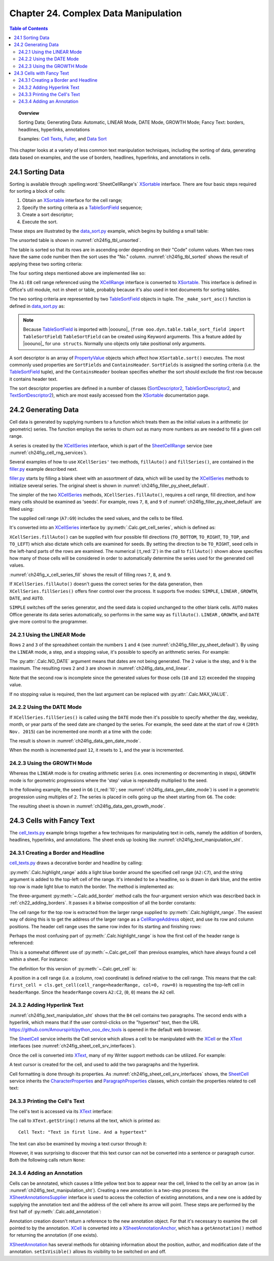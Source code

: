 .. _ch24:

*************************************
Chapter 24. Complex Data Manipulation
*************************************

.. contents:: Table of Contents
    :local:
    :backlinks: top
    :depth: 2

.. topic:: Overview

    Sorting Data; Generating Data: Automatic, LINEAR Mode, DATE Mode, GROWTH Mode; Fancy Text: borders, headlines, hyperlinks, annotations

    Examples: |c_txt|_, |filler|_, and |d_sort|_

This chapter looks at a variety of less common text manipulation techniques, including
the sorting of data, generating data based on examples, and the use of borders, headlines, hyperlinks, and annotations in cells.

.. _ch24_sorting_data:

24.1 Sorting Data
=================

Sorting is available through :spelling:word:`SheetCellRange's` XSortable_ interface. There are four basic steps required for sorting a block of cells:

1. Obtain an XSortable_ interface for the cell range;
2. Specify the sorting criteria as a TableSortField_ sequence;
3. Create a sort descriptor;
4. Execute the sort.

These steps are illustrated by the |d_sort_py|_ example, which begins by building a small table:

.. tabs::

    .. code-tab:: python

        # in data_sort.py
        def main(self) -> None:
            loader = Lo.load_office(Lo.ConnectSocket())

            try:
                doc = Calc.create_doc(loader)

                GUI.set_visible(is_visible=True, odoc=doc)

                sheet = Calc.get_sheet(doc=doc, index=0)
                
                # create the table that needs sorting
                vals = (
                    ("Level", "Code", "No.", "Team", "Name"),
                    ("BS", 20, 4, "B", "Elle"),
                    ("BS", 20, 6, "C", "Sweet"),
                    ("BS", 20, 2, "A", "Chcomic"),
                    ("CS", 30, 5, "A", "Ally"),
                    ("MS", 10, 1, "A", "Joker"),
                    ("MS", 10, 3, "B", "Kevin"),
                    ("CS", 30, 7, "C", "Tom"),
                )
                Calc.set_array(values=vals, sheet=sheet, name="A1:E8")  # or just "A1"

                # 1. obtain an XSortable interface for the cell range
                source_range = Calc.get_cell_range(sheet=sheet, range_name="A1:E8")
                xsort = Lo.qi(XSortable, source_range, True)

                # 2. specify the sorting criteria as a TableSortField array
                sort_fields = (self._make_sort_asc(1, True), self._make_sort_asc(2, True))

                # 3. define a sort descriptor
                props = Props.make_props(SortFields=Props.any(*sort_fields), ContainsHeader=True)

                Lo.wait(2_000)  # wait so user can see original before it is sorted
                # 4. do the sort
                print("Sorting...")
                xsort.sort(props)

                if self._out_fnm:
                    Lo.save_doc(doc=doc, fnm=self._out_fnm)

                msg_result = MsgBox.msgbox(
                    "Do you wish to close document?",
                    "All done",
                    boxtype=MessageBoxType.QUERYBOX,
                    buttons=MessageBoxButtonsEnum.BUTTONS_YES_NO,
                )
                if msg_result == MessageBoxResultsEnum.YES:
                    Lo.close_doc(doc=doc, deliver_ownership=True)
                    Lo.close_office()
                else:
                    print("Keeping document open")

            except Exception:
                Lo.close_office()
                raise

    .. only:: html

        .. cssclass:: tab-none

            .. group-tab:: None

The unsorted table is shown in :numref:`ch24fig_tbl_unsorted`.

..
    figure 1

.. cssclass:: screen_shot invert

    .. _ch24fig_tbl_unsorted:
    .. figure:: https://user-images.githubusercontent.com/4193389/204056363-ee551ac7-e25d-4909-bcb3-be4d60486ffa.png
        :alt: An Unsorted Table.
        :figclass: align-center

        :An Unsorted Table.

The table is sorted so that its rows are in ascending order depending on their "Code" column values.
When two rows have the same code number then the sort uses the "No." column.
:numref:`ch24fig_tbl_sorted` shows the result of applying these two sorting criteria:

..
    figure 2

.. cssclass:: screen_shot invert

    .. _ch24fig_tbl_sorted:
    .. figure:: https://user-images.githubusercontent.com/4193389/204056473-b3cc541a-5631-4fb7-b075-38e679291965.png
        :alt: The Sorted Table, Using Two Sort Criteria.
        :figclass: align-center

        :The Sorted Table, Using Two Sort Criteria.

The four sorting steps mentioned above are implemented like so:

.. tabs::

    .. code-tab:: python

        # in data_sort.py
        # ...
        # 1. obtain an XSortable interface for the cell range
        source_range = Calc.get_cell_range(sheet=sheet, range_name="A1:E8")
        xsort = Lo.qi(XSortable, source_range, True)

        # 2. specify the sorting criteria as a TableSortField array
        sort_fields = (self._make_sort_asc(1, True), self._make_sort_asc(2, True))

        # 3. define a sort descriptor
        props = Props.make_props(SortFields=Props.any(*sort_fields), ContainsHeader=True)

        Lo.wait(2_000)  # wait so user can see original before it is sorted
        # 4. do the sort
        print("Sorting...")
        xsort.sort(props)
        # ...

    .. only:: html

        .. cssclass:: tab-none

            .. group-tab:: None

The ``A1:E8`` cell range referenced using the XCellRange_ interface is converted to XSortable_.
This interface is defined in Office's util module, not in sheet or table, probably because it's also used in text documents for sorting tables.

The two sorting criteria are represented by two TableSortField_ objects in tuple.
The ``_make_sort_asc()`` function is defined in |d_sort_py|_ as:

.. tabs::

    .. code-tab:: python

        # in data_sort.py
        def _make_sort_asc(self, index: int, is_ascending: bool) -> TableSortField:
            return TableSortField(Field=index, IsAscending=is_ascending, IsCaseSensitive=False)

    .. only:: html

        .. cssclass:: tab-none

            .. group-tab:: None

.. note::

    Because TableSortField_ is imported with |ooouno|_ (``from ooo.dyn.table.table_sort_field import TableSortField``)
    ``TableSortField`` can be created using Keyword arguments. This a feature added by |ooouno|_ for ``uno structs``.
    Normally ``uno`` objects only take positional only arguments.

A sort descriptor is an array of PropertyValue_ objects which affect how ``XSortable.sort()`` executes.
The most commonly used properties are ``SortFields`` and ``ContainsHeader``. ``SortFields`` is assigned the sorting criteria (:abbreviation:`i.e.` the TableSortField_ tuple),
and the ``ContainsHeader`` boolean specifies whether the sort should exclude the first row because it contains header text.

The sort descriptor properties are defined in a number of classes (SortDescriptor2_, TableSortDescriptor2_, and TextSortDescriptor2_),
which are most easily accessed from the XSortable_ documentation page.

.. _ch24_generating_data:

24.2 Generating Data
====================

Cell data is generated by supplying numbers to a function which treats them as the initial values in a arithmetic (or geometric) series.
The function employs the series to churn out as many more numbers as are needed to fill a given cell range.

A series is created by the XCellSeries_ interface, which is part of the SheetCellRange_ service (see :numref:`ch24fig_cell_rng_services`).

..
    figure 3

.. cssclass:: diagram invert

    .. _ch24fig_cell_rng_services:
    .. figure:: https://user-images.githubusercontent.com/4193389/204058012-b3dc13c8-1fa9-40d7-8e8f-6a271ba60fcc.png
        :alt: The Cell Range Services
        :figclass: align-center

        :The Cell Range Services.

Several examples of how to use ``XCellSeries'`` two methods, ``fillAuto()`` and ``fillSeries()``, are contained in the |filler_py|_ example described next.

|filler_py|_ starts by filling a blank sheet with an assortment of data, which will be used by the XCellSeries_ methods to initialize several series.
The original sheet is shown in :numref:`ch24fig_filler_py_sheet_default`.

..
    figure 4

.. cssclass:: screen_shot invert

    .. _ch24fig_filler_py_sheet_default:
    .. figure:: https://user-images.githubusercontent.com/4193389/204058288-e0853694-ed56-4b88-8804-4dba1b5fb18b.png
        :alt: The filler.py Sheet before Data Generation
        :figclass: align-center

        :The |filler_py|_ Sheet before Data Generation.

The simpler of the two XCellSeries_ methods, ``XCellSeries.fillAuto()``, requires a cell range, fill direction, and how many cells should be examined as 'seeds'.
For example, rows ``7``, ``8``, and ``9`` of :numref:`ch24fig_filler_py_sheet_default` are filled using:

.. tabs::

    .. code-tab:: python

        # in Filler._fill_series() of filler.py
        # set first two values of three rows

        # ascending integers: 1, 2
        Calc.set_val(sheet=sheet, cell_name="B7", value=2)
        Calc.set_val(sheet=sheet, cell_name="A7", value=1)

        # dates, decreasing by month
        Calc.set_date(sheet=sheet, cell_name="A8", day=28, month=2, year=2015)
        Calc.set_date(sheet=sheet, cell_name="B8", day=28, month=1, year=2015)

        # descending integers: 6, 4
        Calc.set_val(sheet=sheet, cell_name="A9", value=6)
        Calc.set_val(sheet=sheet, cell_name="B9", value=4)

        # get cell range series
        series = Calc.get_cell_series(sheet=sheet, range_name="A7:G9")

        # use first 2 cells for series, and fill to the right
        series.fillAuto(FillDirection.TO_RIGHT, 2)

    .. only:: html

        .. cssclass:: tab-none

            .. group-tab:: None

The supplied cell range (``A7:G9``) includes the seed values, and the cells to be filled.

It's converted into an XCellSeries_ interface by :py:meth:`.Calc.get_cell_series`, which is defined as:

.. tabs::

    .. code-tab:: python

        # in Calc class
        @staticmethod
        def get_cell_series(sheet: XSpreadsheet, range_name: str) -> XCellSeries:
            cell_range = sheet.getCellRangeByName(range_name)
            series = Lo.qi(XCellSeries, cell_range, True)
            return series

    .. only:: html

        .. cssclass:: tab-none

            .. group-tab:: None

``XCellSeries.fillAuto()`` can be supplied with four possible fill directions (``TO_BOTTOM``, ``TO_RIGHT``, ``TO_TOP``, and ``TO_LEFT``) which also dictate which cells are examined for seeds.
By setting the direction to be ``TO_RIGHT``, seed cells in the left-hand parts of the rows are examined.
The numerical (:t_red:`2`) in the call to ``fillAuto()`` shown above specifies how many of those cells will be considered in order to automatically determine the series used for the generated cell values.

:numref:`ch24fig_x_cell_series_fill` shows the result of filling rows ``7``, ``8``, and ``9``.

..
    figure 5

.. cssclass:: screen_shot invert

    .. _ch24fig_x_cell_series_fill:
    .. figure:: https://user-images.githubusercontent.com/4193389/204059144-a8fe7af2-9c86-4987-8fba-e7ec6f5c21f1.png
        :alt: Row Filling Using X Cell Series fill Auto method
        :figclass: align-center

        :Row Filling Using ``XCellSeries.fillAuto()``.

If ``XCellSeries.fillAuto()`` doesn't guess the correct series for the data generation, then ``XCellSeries.fillSeries()`` offers finer control over the process.
It supports five modes: ``SIMPLE``, ``LINEAR`` , ``GROWTH``, ``DATE``, and ``AUTO``.

``SIMPLE`` switches off the series generator, and the seed data is copied unchanged to the other blank cells.
``AUTO`` makes Office generate its data series automatically, so performs in the same way as ``fillAuto()``.
``LINEAR`` , ``GROWTH``, and ``DATE`` give more control to the programmer.

..  _ch24_using_linear_mode:

24.2.1 Using the LINEAR Mode
----------------------------

Rows ``2`` and ``3`` of the spreadsheet contain the numbers ``1`` and ``4`` (see :numref:`ch24fig_filler_py_sheet_default`).
By using the ``LINEAR`` mode, a step, and a stopping value, it's possible to specify an arithmetic series.
For example:

.. tabs::

    .. code-tab:: python

        # in Filler._fill_series() of filler.py
        # ...
        Calc.set_val(sheet=sheet, cell_name="A2", value=1)
        Calc.set_val(sheet=sheet, cell_name="A3", value=4)

        # Fill 2 rows; the 2nd row is not filled completely since
        # the end value is reached
        series = Calc.get_cell_series(sheet=sheet, range_name="A2:E3")
        series.fillSeries(FillDirection.TO_RIGHT, FillMode.LINEAR, Calc.NO_DATE, 2, 9)
                        # ignore date mode; step == 2; end at 9

    .. only:: html

        .. cssclass:: tab-none

            .. group-tab:: None

The :py:attr:`.Calc.NO_DATE` argument means that dates are not being generated. The ``2`` value is the step, and ``9`` is the maximum.
The resulting rows ``2`` and ``3`` are shown in :numref:`ch24fig_data_end_linear`.

..
    figure 6

.. cssclass:: screen_shot invert

    .. _ch24fig_data_end_linear:
    .. figure:: https://user-images.githubusercontent.com/4193389/204059586-c228dcc2-8217-4bd7-b527-507456990d2b.png
        :alt: Data Generation Using the LINEAR Mode
        :figclass: align-center

        :Data Generation Using the LINEAR Mode.

Note that the second row is incomplete since the generated values for those cells (``10`` and ``12``) exceeded the stopping value.

If no stopping value is required, then the last argument can be replaced with :py:attr:`.Calc.MAX_VALUE`.

..  _ch24_using_date_mode:

24.2.2 Using the DATE Mode
--------------------------

If ``XCellSeries.fillSeries()`` is called using the ``DATE`` mode then it's possible to specify whether the day, weekday, month, or year parts of the seed date are changed by the series.
For example, the seed date at the start of row ``4`` (``20th Nov. 2015``) can be incremented one month at a time with the code:

.. tabs::

    .. code-tab:: python

        # in Filler._fill_series() of filler.py
        # ...
        Calc.set_date(sheet=sheet, cell_name="A4", day=20, month=11, year=2015)

        # fill by adding one month to date
        series = Calc.get_cell_series(sheet=sheet, range_name="A4:E4")
        series.fillSeries(
            FillDirection.TO_RIGHT, FillMode.DATE, FillDateMode.FILL_DATE_MONTH, 1, Calc.MAX_VALUE
        )

    .. only:: html

        .. cssclass:: tab-none

            .. group-tab:: None

The result is shown in :numref:`ch24fig_data_gen_date_mode`.

..
    figure 7

.. cssclass:: screen_shot invert

    .. _ch24fig_data_gen_date_mode:
    .. figure:: https://user-images.githubusercontent.com/4193389/204059924-eefbb861-24ea-4ea2-a9c8-71c034468952.png
        :alt: Data Generation Using the DATE Mode
        :figclass: align-center

        :Data Generation Using the DATE Mode.

When the month is incremented past ``12``, it resets to ``1``, and the year is incremented.

..  _ch24_using_growth_mode:

24.2.3 Using the GROWTH Mode
----------------------------

Whereas the ``LINEAR`` mode is for creating arithmetic series (:abbreviation:`i.e.` ones incrementing or decrementing in steps),
``GROWTH`` mode is for geometric progressions where the 'step' value is repeatedly multiplied to the seed.

In the following example, the seed in ``G6`` (:t_red:`10`; see :numref:`ch24fig_data_gen_date_mode`) is used in a geometric progression using multiples of ``2``.
The series is placed in cells going up the sheet starting from ``G6``.
The code:

.. tabs::

    .. code-tab:: python

        # in Filler._fill_series() of filler.py
        # ...
        Calc.set_val(sheet=sheet, cell_name="G6", value=10)

        # Fill from  bottom to top with a geometric series (*2)
        series = Calc.get_cell_series(sheet=sheet, range_name="G2:G6")
        series.fillSeries(FillDirection.TO_TOP, FillMode.GROWTH, Calc.NO_DATE, 2, Calc.MAX_VALUE)

    .. only:: html

        .. cssclass:: tab-none

            .. group-tab:: None

The resulting sheet is shown in :numref:`ch24fig_data_gen_growth_mode`.

..
    figure 8

.. cssclass:: screen_shot invert

    .. _ch24fig_data_gen_growth_mode:
    .. figure:: https://user-images.githubusercontent.com/4193389/204060246-c6b9b4e6-3e54-4c61-9171-874e24ecad34.png
        :alt: Data Generation Using the GROWTH Mode.
        :figclass: align-center

        :Data Generation Using the GROWTH Mode.

.. _ch24_cells_fancy_txt:

24.3 Cells with Fancy Text
==========================

The |c_txt_py|_ example brings together a few techniques for manipulating text in cells, namely the addition of borders, headlines, hyperlinks, and annotations.
The sheet ends up looking like :numref:`ch24fig_text_manipulation_sht`.

..
    figure 9

.. cssclass:: screen_shot invert

    .. _ch24fig_text_manipulation_sht:
    .. figure:: https://user-images.githubusercontent.com/4193389/204060401-9529598c-684d-407b-9db2-87bb22f6243d.png
        :alt: Text manipulation in a Sheet.
        :figclass: align-center

        :Text manipulation in a Sheet.

.. _ch24_creating_border_headline:

24.3.1 Creating a Border and Headline
-------------------------------------

|c_txt_py|_ draws a decorative border and headline by calling:

.. tabs::

    .. code-tab:: python

        # in cell_texts.py
        Calc.highlight_range(
            sheet=sheet, range_name="A2:C7", headline="Cells and Cell Ranges"
        )

    .. only:: html

        .. cssclass:: tab-none

            .. group-tab:: None

:py:meth:`.Calc.highlight_range` adds a light blue border around the specified cell range (``A2:C7``), and the string argument is added to the top-left cell of the range.
It's intended to be a headline, so is drawn in dark blue, and the entire top row is made light blue to match the border.
The method is implemented as:

.. tabs::

    .. code-tab:: python

        # in Calc class (simplified)
        @classmethod
        def highlight_range(cls, sheet: XSpreadsheet, headline: str, range_name: str) -> XCell:
            cls.add_border(sheet=sheet, range_name=range_name, color=CommonColor.LIGHT_BLUE)
            addr = cls..get_address(sheet=sheet, range_name=range_name)
            header_range = Calc.get_cell_range(
                sheet=sheet,
                col_start=addr.StartColumn,
                row_start=addr.StartRow,
                col_end=addr.EndColumn,
                row_end=addr.StartRow
                )
            Props.set(header_range, CellBackColor=CommonColor.LIGHT_BLUE)

            # add headline text to the first cell of the row
            first_cell = cls.get_cell(cell_range=headerRange, col=0, row=0)
            cls.set_val(value=headline, cell=first_cell)

            # make text dark blue and bold
            Props.set(first_cell, CharColor=CommonColor.DARK_BLUE, CharWeight=FontWeight.BOLD)

    .. only:: html

        .. cssclass:: tab-none

            .. group-tab:: None

The three-argument :py:meth:`~.Calc.add_border` method calls the four-argument version which was described back in :ref:`ch22_adding_borders`.
It passes it a bitwise composition of all the border constants:

The cell range for the top row is extracted from the larger range supplied to :py:meth:`.Calc.highlight_range`.
The easiest way of doing this is to get the address of the larger range as a CellRangeAddress_ object, and use its row and column positions.
The header cell range uses the same row index for its starting and finishing rows:

.. tabs::

    .. code-tab:: python

        # part of Calc.highlight_range() (simplified)
        addr = Calc.get_address(sheet=sheet, range_name=range_name)
        header_range = Calc.getCellRange(
            sheet=sheet,
            col_start=addr.StartColumn,
            row_start=addr.StartRow,
            col_end=addr.EndColumn,
            row_end=addr.StartRow
        )

    .. only:: html

        .. cssclass:: tab-none

            .. group-tab:: None

.. seealso::

    .. cssclass:: src-link

        :odev_src_calc_meth:`highlight_range`

Perhaps the most confusing part of :py:meth:`.Calc.highlight_range` is how the first cell of the header range is referenced:

.. tabs::

    .. code-tab:: python

        first_cell = cls.get_cell(cell_range=headerRange, col=0, row=0)

    .. only:: html

        .. cssclass:: tab-none

            .. group-tab:: None

This is a somewhat different use of :py:meth:`~.Calc.get_cell` than previous examples, which have always found a cell within a sheet.
For instance:

.. tabs::

    .. code-tab:: python

        cell = Calc.getCell(sheet=sheet, col=0, row=0)

    .. only:: html

        .. cssclass:: tab-none

            .. group-tab:: None

The definition for this version of :py:meth:`~.Calc.get_cell` is:

.. tabs::

    .. code-tab:: python

        # in Calc class (overload method, simpilified)
        @classmethod
        def get_cell(cls, cell_range: XCellRange, col: int, row: int) -> XCell:
            return cell_range.getCellByPosition(col, row)

    .. only:: html

        .. cssclass:: tab-none

            .. group-tab:: None

.. seealso::

    .. cssclass:: src-link

        :odev_src_calc_meth:`get_cell`

A position in a cell range (:abbreviation:`i.e.` a (column, row) coordinate) is defined relative to the cell range.
This means that the call: ``first_cell = cls.get_cell(cell_range=headerRange, col=0, row=0)`` is requesting the top-left cell in ``headerRange``.
Since the ``headerRange`` covers ``A2:C2``, (``0``, ``0``) means the ``A2`` cell.

.. _ch24_adding_hyperlink:

24.3.2 Adding Hyperlink Text
----------------------------

:numref:`ch24fig_text_manipulation_sht` shows that the ``B4`` cell contains two paragraphs.
The second ends with a hyperlink, which means that if the user control-clicks on the "hypertext" text,
then the URL `<https://github.com/Amourspirit/python_ooo_dev_tools>`__ is opened in the default web browser.

The SheetCell_ service inherits the Cell service which allows a cell to be manipulated with the XCell_ or the XText_ interfaces (see :numref:`ch24fig_sheet_cell_srv_interfaces`).

..
    figure 10

.. cssclass:: diagram invert

    .. _ch24fig_sheet_cell_srv_interfaces:
    .. figure:: https://user-images.githubusercontent.com/4193389/204062785-25d5c46a-b122-4346-b0c4-59bcc5976254.png
        :alt: The Sheet Cell Services and Interfaces
        :figclass: align-center

        :The SheetCell_ Services and Interfaces.

Once the cell is converted into XText_, many of my Writer support methods can be utilized.
For example:

.. tabs::

    .. code-tab:: python

        # in cell_texts.py
        # ...
        # Insert two text paragraphs and a hyperlink into the cell
        xtext = Lo.qi(XText, xcell, True)
        cursor = xtext.createTextCursor()
        Write.append_para(cursor=cursor, text="Text in first line.")
        Write.append(cursor=cursor, text="And a ")
        Write.add_hyperlink(
            cursor=cursor,
            label="hyperlink",
            url_str="https://github.com/Amourspirit/python_ooo_dev_tools"
        )

    .. only:: html

        .. cssclass:: tab-none

            .. group-tab:: None

A text cursor is created for the cell, and used to add the two paragraphs and the hyperlink.

Cell formatting is done through its properties.
As :numref:`ch24fig_sheet_cell_srv_interfaces` shows, the SheetCell_ service inherits the CharacterProperties_ and ParagraphProperties_ classes,
which contain the properties related to cell text:

.. tabs::

    .. code-tab:: python

        # in cell_texts.py
        # ...
        # beautify the cell
        Props.set(
            xcell,
            CharColor=CommonColor.DARK_BLUE,  # from styles.CharacterProperties
            CharHeight=18.0,  # from styles.CharacterProperties
            ParaLeftMargin=500,  # from styles.ParagraphProperties
        )

    .. only:: html

        .. cssclass:: tab-none

            .. group-tab:: None

..  _ch24_print_cell_txt:

24.3.3 Printing the Cell's Text
-------------------------------

The cell's text is accessed via its XText_ interface:

.. tabs::

    .. code-tab:: python

        # in cell_texts.py
        def _print_cell_text(self, cell: XCell) -> None:
            txt = Lo.qi(XText, cell, True)
            print(f'Cell Text: "{txt.getString()}"')
            # ...

    .. only:: html

        .. cssclass:: tab-none

            .. group-tab:: None

The call to ``XText.getString()`` returns all the text, which is printed as:

::

    Cell Text: "Text in first line. And a hypertext"

The text can also be examined by moving a text cursor through it:

.. tabs::

    .. code-tab:: python

        cursor = txt.createTextCursor()

    .. only:: html

        .. cssclass:: tab-none

            .. group-tab:: None

However, it was surprising to discover that this text cursor can not be converted into a sentence or paragraph cursor.
Both the following calls return ``None``:

.. tabs::

    .. code-tab:: python

        sent_cursor = Lo.qi(XSentenceCursor, cursor)
        para_cursor = Lo.qi(XParagraphCursor, cursor)

    .. only:: html

        .. cssclass:: tab-none

            .. group-tab:: None

.. _ch24_adding_annotation:

24.3.4 Adding an Annotation
---------------------------

Cells can be annotated, which causes a little yellow text box to appear near the cell, linked to the cell by an arrow (as in :numref:`ch24fig_text_manipulation_sht`).
Creating a new annotation is a two-step process: the XSheetAnnotationsSupplier_ interface is used to access the collection of existing annotations,
and a new one is added by supplying the annotation text and the address of the cell where its arrow will point. These steps are performed by the first half of :py:meth:`.Calc.add_annotation`:

.. tabs::

    .. code-tab:: python

        # in Calc class
        @classmethod
        def add_annotation(
            cls, sheet: XSpreadsheet, cell_name: str, msg: str, is_visible=True
        ) -> XSheetAnnotation:
            # add the annotation
            addr = cls.get_cell_address(sheet=sheet, cell_name=cell_name)
            anns_supp = Lo.qi(XSheetAnnotationsSupplier, sheet, True)
            anns = anns_supp.getAnnotations()
            anns.insertNew(addr, msg)

            # get a reference to the annotation
            xcell = cls.get_cell(sheet=sheet, cell_name=cell_name)
            ann_anchor = Lo.qi(XSheetAnnotationAnchor, xcell, True)
            ann = ann_anchor.getAnnotation()
            ann.setIsVisible(is_visible)
            return ann

    .. only:: html

        .. cssclass:: tab-none

            .. group-tab:: None

Annotation creation doesn't return a reference to the new annotation object.
For that it's necessary to examine the cell pointed to by the annotation.
XCell_ is converted into a XSheetAnnotationAnchor_, which has a ``getAnnotation()`` method for returning the annotation (if one exists).

XSheetAnnotation_ has several methods for obtaining information about the position, author, and modification date of the annotation.
``setIsVisible()`` allows its visibility to be switched on and off.

.. |c_txt| replace:: Cell Texts
.. _c_txt: https://github.com/Amourspirit/python-ooouno-ex/tree/main/ex/auto/calc/odev_cell_texts

.. |c_txt_py| replace:: cell_texts.py
.. _c_txt_py: https://github.com/Amourspirit/python-ooouno-ex/tree/main/ex/auto/calc/odev_cell_texts/cell_texts.py

.. |filler| replace:: Fuller
.. _filler: https://github.com/Amourspirit/python-ooouno-ex/tree/main/ex/auto/calc/odev_filler

.. |filler_py| replace:: filler.py
.. _filler_py: https://github.com/Amourspirit/python-ooouno-ex/tree/main/ex/auto/calc/odev_filler/filler.py

.. |d_sort| replace:: Data Sort
.. _d_sort: https://github.com/Amourspirit/python-ooouno-ex/tree/main/ex/auto/calc/odev_data_sort

.. |d_sort_py| replace:: data_sort.py
.. _d_sort_py: https://github.com/Amourspirit/python-ooouno-ex/tree/main/ex/auto/calc/odev_data_sort/data_sort.py

.. _CellRangeAddress: https://api.libreoffice.org/docs/idl/ref/structcom_1_1sun_1_1star_1_1table_1_1CellRangeAddress.html
.. _CharacterProperties: https://api.libreoffice.org/docs/idl/ref/servicecom_1_1sun_1_1star_1_1style_1_1CharacterProperties.html
.. _ParagraphProperties: https://api.libreoffice.org/docs/idl/ref/servicecom_1_1sun_1_1star_1_1style_1_1ParagraphProperties.html
.. _PropertyValue: https://api.libreoffice.org/docs/idl/ref/structcom_1_1sun_1_1star_1_1beans_1_1PropertyValue.html
.. _SheetCell: https://api.libreoffice.org/docs/idl/ref/servicecom_1_1sun_1_1star_1_1sheet_1_1SheetCell.html
.. _SheetCellRange: https://api.libreoffice.org/docs/idl/ref/servicecom_1_1sun_1_1star_1_1sheet_1_1SheetCellRange.html
.. _SortDescriptor2: https://api.libreoffice.org/docs/idl/ref/servicecom_1_1sun_1_1star_1_1util_1_1SortDescriptor2.html
.. _TableSortDescriptor2: https://api.libreoffice.org/docs/idl/ref/servicecom_1_1sun_1_1star_1_1table_1_1TableSortDescriptor2.html
.. _TableSortField: https://api.libreoffice.org/docs/idl/ref/structcom_1_1sun_1_1star_1_1table_1_1TableSortField.html
.. _TextSortDescriptor2: https://api.libreoffice.org/docs/idl/ref/servicecom_1_1sun_1_1star_1_1text_1_1TextSortDescriptor2.html
.. _XCell: https://api.libreoffice.org/docs/idl/ref/interfacecom_1_1sun_1_1star_1_1table_1_1XCell.html
.. _XCellRange: https://api.libreoffice.org/docs/idl/ref/interfacecom_1_1sun_1_1star_1_1table_1_1XCellRange.html
.. _XCellSeries: https://api.libreoffice.org/docs/idl/ref/interfacecom_1_1sun_1_1star_1_1sheet_1_1XCellSeries.html
.. _XSheetAnnotation: https://api.libreoffice.org/docs/idl/ref/interfacecom_1_1sun_1_1star_1_1sheet_1_1XSheetAnnotation.html
.. _XSheetAnnotationAnchor: https://api.libreoffice.org/docs/idl/ref/interfacecom_1_1sun_1_1star_1_1sheet_1_1XSheetAnnotationAnchor.html
.. _XSheetAnnotationsSupplier: https://api.libreoffice.org/docs/idl/ref/interfacecom_1_1sun_1_1star_1_1sheet_1_1XSheetAnnotationsSupplier.html
.. _XSortable: https://api.libreoffice.org/docs/idl/ref/interfacecom_1_1sun_1_1star_1_1util_1_1XSortable.html
.. _XText: https://api.libreoffice.org/docs/idl/ref/interfacecom_1_1sun_1_1star_1_1text_1_1XText.html
